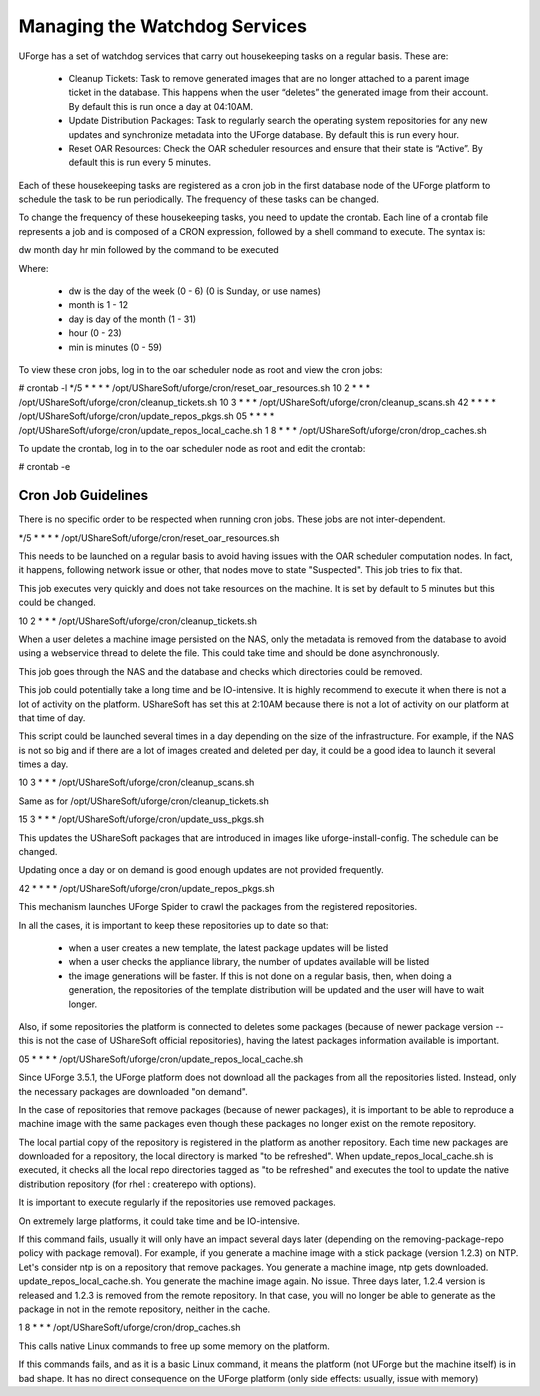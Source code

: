 .. Copyright (c) 2007-2016 UShareSoft, All rights reserved

.. _watchdog-services:

Managing the Watchdog Services
------------------------------

UForge has a set of watchdog services that carry out housekeeping tasks on a regular basis.  These are:

	* Cleanup Tickets: Task to remove generated images that are no longer attached to a parent image ticket in the database. This happens when the user “deletes” the generated image from their account.  By default this is run once a day at 04:10AM.
	* Update Distribution Packages: Task to regularly search the operating system repositories for any new updates and synchronize metadata into the UForge database. By default this is run every hour.
	* Reset OAR Resources: Check the OAR scheduler resources and ensure that their state is “Active”.  By default this is run every 5 minutes.

Each of these housekeeping tasks are registered as a cron job in the first database node of the UForge platform to schedule the task to be run periodically.  The frequency of these tasks can be changed.

To change the frequency of these housekeeping tasks, you need to update the crontab. Each line of a crontab file represents a job and is composed of a CRON expression, followed by a shell command to execute. The syntax is:

dw month day hr min followed by the command to be executed

Where:

	* dw is the day of the week (0 - 6) (0 is Sunday, or use names)
	* month is 1 - 12
	* day is day of the month (1 - 31)
	* hour (0 - 23)
	* min is minutes (0 - 59)

To view these cron jobs, log in to the oar scheduler node as root and view the cron jobs:

.. code-block::

# crontab -l
*/5 * * * * /opt/UShareSoft/uforge/cron/reset_oar_resources.sh
10 2 * * * /opt/UShareSoft/uforge/cron/cleanup_tickets.sh
10 3 * * * /opt/UShareSoft/uforge/cron/cleanup_scans.sh
42 * * * * /opt/UShareSoft/uforge/cron/update_repos_pkgs.sh
05 * * * * /opt/UShareSoft/uforge/cron/update_repos_local_cache.sh
1 8 * * * /opt/UShareSoft/uforge/cron/drop_caches.sh

To update the crontab, log in to the oar scheduler node as root and edit the crontab: 

.. code-block::

# crontab -e

Cron Job Guidelines
~~~~~~~~~~~~~~~~~~~

There is no specific order to be respected when running cron jobs. These jobs are not inter-dependent.

*/5 * * * * /opt/UShareSoft/uforge/cron/reset_oar_resources.sh

This needs to be launched on a regular basis to avoid having issues with the OAR scheduler computation nodes. In fact, it happens, following network issue or other, that nodes move to state "Suspected". This job tries to fix that.

This job executes very quickly and does not take resources on the machine.
It is set by default to 5 minutes but this could be changed.

10 2 * * * /opt/UShareSoft/uforge/cron/cleanup_tickets.sh

When a user deletes a machine image persisted on the NAS, only the metadata is removed from the database to avoid using a webservice thread to delete the file. This could take time and should be done asynchronously. 

This job goes through the NAS and the database and checks which directories could be removed. 

This job could potentially take a long time and be IO-intensive. It is highly recommend to execute it when there is not a lot of activity on the platform. UShareSoft has set this at 2:10AM because there is not a lot of activity on our platform at that time of day.

This script could be launched several times in a day depending on the size of the infrastructure. For example, if the NAS is not so big and if there are a lot of images created and deleted per day, it could be a good idea to launch it several times a day.

10 3 * * * /opt/UShareSoft/uforge/cron/cleanup_scans.sh

Same as for /opt/UShareSoft/uforge/cron/cleanup_tickets.sh

15 3 * * * /opt/UShareSoft/uforge/cron/update_uss_pkgs.sh

This updates the UShareSoft packages that are introduced in images like uforge-install-config.
The schedule can be changed.

Updating once a day or on demand is good enough updates are not provided frequently.

42 * * * * /opt/UShareSoft/uforge/cron/update_repos_pkgs.sh

This mechanism launches UForge Spider to crawl the packages from the registered repositories.

In all the cases, it is important to keep these repositories up to date so that:

	* when a user creates a new template, the latest package updates will be listed
	* when a user checks the appliance library, the number of updates available will be listed
	* the image generations will be faster. If this is not done on a regular basis, then, when doing a generation, the repositories of the template distribution will be updated and the user will have to wait longer.

Also, if some repositories the platform is connected to deletes some packages (because of newer package version -- this is not the case of UShareSoft official repositories), having the latest packages information available is important.

05 * * * * /opt/UShareSoft/uforge/cron/update_repos_local_cache.sh

Since UForge 3.5.1, the UForge platform does not download all the packages from all the repositories listed. Instead, only the necessary packages are downloaded "on demand". 

In the case of repositories that remove packages (because of newer packages), it is important to be able to reproduce a machine image with the same packages even though these packages no longer exist on the remote repository.

The local partial copy of the repository is registered in the platform as another repository. Each time new packages are downloaded for a repository, the local directory is marked "to be refreshed". When update_repos_local_cache.sh is executed, it checks all the local repo directories tagged as "to be refreshed" and executes the tool to update the native distribution repository (for rhel : createrepo with options).

It is important to execute regularly if the repositories use removed packages.

On extremely large platforms, it could take time and be IO-intensive.

If this command fails, usually it will only have an impact several days later (depending on the removing-package-repo policy with package removal). For example, if you generate a machine image with a stick package (version 1.2.3) on NTP. Let's consider ntp is on a repository that remove packages. You generate a machine image, ntp gets downloaded. update_repos_local_cache.sh. You generate the machine image again. No issue. Three days later, 1.2.4 version is released and 1.2.3 is removed from the remote repository. In that case, you will no longer be able to generate as the package in not in the remote repository, neither in the cache.

1 8 * * * /opt/UShareSoft/uforge/cron/drop_caches.sh

This calls native Linux commands to free up some memory on the platform.

If this commands fails, and as it is a basic Linux command, it means the platform (not UForge but the machine itself) is in bad shape. It has no direct consequence on the UForge platform (only side effects: usually, issue with memory)

